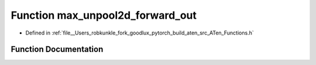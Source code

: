.. _function_at__max_unpool2d_forward_out:

Function max_unpool2d_forward_out
=================================

- Defined in :ref:`file__Users_robkunkle_fork_goodlux_pytorch_build_aten_src_ATen_Functions.h`


Function Documentation
----------------------


.. doxygenfunction:: at::max_unpool2d_forward_out
